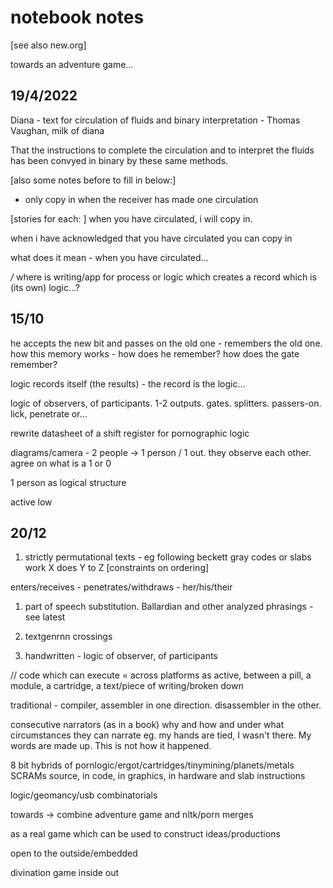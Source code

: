 * notebook notes

[see also new.org]

towards an adventure game...

** 19/4/2022

Diana - text for circulation of fluids and binary interpretation - Thomas Vaughan, milk of diana

That the instructions to complete the circulation and to interpret the fluids has been convyed in binary by these same methods.

[also some notes before to fill in below:]

- only copy in when the receiver has made one circulation
[stories for each: ]
when you have circulated, i will copy in. 

when i have acknowledged that you have circulated you can copy in

what does it mean - when you have circulated...

///
where is writing/app for process or logic which creates a record which is (its own) logic...?

** 15/10

he accepts the new bit and passes on the old one - remembers the old
one. how this memory works - how does he remember? how does the gate
remember?

logic records itself (the results) - the record is the logic...

logic of observers, of participants. 1-2
outputs. gates. splitters. passers-on. lick, penetrate or...

rewrite datasheet of a shift register for pornographic logic

diagrams/camera - 2 people -> 1 person / 1 out. they observe each
other. agree on what is a 1 or 0

1 person as logical structure

active low

** 20/12

1. strictly permutational texts - eg following beckett gray codes or
   slabs work X does Y to Z [constraints on ordering]

enters/receives - penetrates/withdraws - her/his/their

2. part of speech substitution. Ballardian and other analyzed
   phrasings - see latest

3. textgenrnn crossings

4. handwritten - logic of observer, of participants

// code which can execute = across platforms as active, between a
pill, a module, a cartridge, a text/piece of writing/broken down

traditional - compiler, assembler in one direction. disassembler in
the other.

consecutive narrators (as in a book) why and how and under what
circumstances they can narrate eg. my hands are tied, I wasn't
there. My words are made up. This is not how it happened.

8 bit hybrids of pornlogic/ergot/cartridges/tinymining/planets/metals
SCRAMs source, in code, in graphics, in hardware and slab instructions

logic/geomancy/usb combinatorials

towards -> combine adventure game and nltk/porn merges

as a real game which can be used to construct ideas/productions

open to the outside/embedded

divination game inside out

